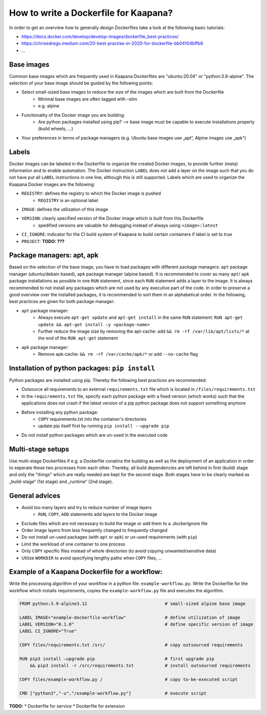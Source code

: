 .. _how_to_dockerfile:

How to write a Dockerfile for Kaapana?
========================================

In order to get an overview how to generally design Dockerfiles take a look at the following basic tutorials:

*  https://docs.docker.com/develop/develop-images/dockerfile_best-practices/
*  https://chrisedrego.medium.com/20-best-practise-in-2020-for-dockerfile-bb04104bffb6
*  ...

Base images
-----------
Common base images which are frequently used in Kaapana Dockerfiles are "ubuntu:20.04" or "python:3.9-alpine". The selection of your base image should be guided by the following points:

*  Select small-sized base images to reduce the size of the images which are built from the Dockerfile
    *  Minimal base images are often tagged with –slim
    *  e.g. alpine
*  Functionality of the Docker image you are building:
    *  Are python packages installed using pip? —> base image must be capable to execute installations properly (build wheels, ...)
*  Your preferences in terms of package managers (e.g. Ubuntu base images use „apt“, Alpine images use „apk“)

Labels
------
Docker images can be labeled in the Dockerfile to organize the created Docker images, to provide further (meta) information and to enable automation. The Docker instruction ``LABEL`` does not add a layer on the image such that you do not have put all ``LABEL`` instructions in one line, although this is still supported. Labels which are used to organize the Kaapana Docker images are the following:

*  ``REGISTRY``: defines the registry to which the Docker image is pushed
    *  ``REGISTRY`` is an optional label
*  ``IMAGE``: defines the utilization of this image
*  ``VERSION``: clearly specified version of the Docker image which is built from this Dockerfile
    *  spedified versions are valuable for debugging instead of always using ``<image>:latest``
*  ``CI_IGNORE``: indicator for the CI build system of Kaapana to build certain containers if label is set to true
*  ``PROJECT``: **TODO: ???**

Package managers: apt, apk
--------------------------
Based on the selection of the base image, you have to load packages with different package managers: ``apt`` package manager (ubuntu/debain based), ``apk`` package manager (alpine based). It is recommended to cover as many ``apt``/ ``apk`` package installations as possible in one ``RUN`` statement, since each ``RUN`` statement adds a layer to the image. It is always recommended to not install any packages which are not used by any executive part of the code. In order to preserve a good overview over the installed packages, it is recommended to sort them in an alphabetical order.
In the following, best practices are given for both package manager:

*  ``apt`` package manager:
    *  Always execute ``apt-get update`` and ``apt-get install`` in the same ``RUN`` statement: ``RUN apt-get update && apt-get install –y <package-name>``
    *  Further reduce the image size by removing the apt-cache: add ``&& rm -rf /var/lib/apt/lists/*`` at the end of the ``RUN apt-get`` statement
*  ``apk`` package manager:
    *  Remove apk-cache: ``&& rm -rf /var/cache/apk/*`` or add ``--no-cache`` flag

Installation of python packages: ``pip install``
------------------------------------------------
Python packages are installed using pip. Thereby the following best practices are recommended:

*  Outsource all requirements to an external ``requirements.txt`` file which is located in ``/files/requirements.txt``
*  In the ``requirements.txt`` file, specify each python package with a fixed version (which works) such that the applications does not crash if the latest version of a pip python package does not support something anymore
*  Before installing any python package:
    *  ``COPY`` requirements.txt into the container's directories
    *  update pip itself first by running ``pip install --upgrade pip``
*  Do not install python packages which are un-used in the executed code

Multi-stage setups
------------------
Use multi-stage Dockerfiles if e.g. a Dockerfile conatins the building as well as the deployment of an application in order to seperate these two processes from each other. Thereby, all build dependencies are left behind in first (build) stage and only the "things" which are really needed are kept for the second stage.
Both stages have to be clearly marked as „build-stage“ (1st stage) and „runtime“ (2nd stage).

General advices
---------------

*  Avoid too many layers and try to reduce number of image layers
    *  ``RUN``, ``COPY``, ``ADD`` statements add layers to the Docker image
*  Exclude files which are not necessary to build the image or add them to a .dockerignore file
*  Order image layers from less frequently changed to frequently changed
*  Do not install un-used packages (with ``apt`` or ``apk``) or un-used requirements (with ``pip``)
*  Limit the workload of one container to one process
*  Only ``COPY`` specific files instead of whole directories (to avoid copying unwanted/sensitive data)
*  Utilize ``WORKDIR`` to avoid specifying lengthy paths when ``COPY`` files, ...

Example of a Kaapana Dockerfile for a **workflow**:
---------------------------------------------------
Write the processing algorithm of your workflow in a python file: ``example-workflow.py``.
Write the Dockerfile for the workflow which installs requirements, copies the ``example-workflow.py`` file and executes the algorithm.

.. code-block::

    FROM python:3.9-alpine3.12                              # small-sized alpine base image

    LABEL IMAGE="example-dockerfile-workflow"               # define utilization of image
    LABEL VERSION="0.1.0"                                   # define specific version of image
    LABEL CI_IGNORE="True"
    
    COPY files/requirements.txt /src/                       # copy outsourced requirements

    RUN pip3 install —upgrade pip                           # first upgrade pip
        && pip3 install -r /src/requirements.txt            # install outsourced requirements

    COPY files/example-workflow.py /                        # copy to-be-executed script

    CMD ["python3","-u","/example-workflow.py"]             # execute script

**TODO:**
* Dockerfile for service
* Dockerfile for extension